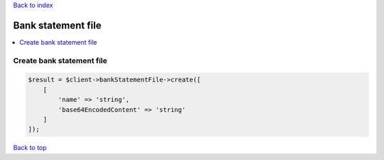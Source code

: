 .. _top:
.. title:: Bank statement file

`Back to index <index.rst>`_

===================
Bank statement file
===================

.. contents::
    :local:


Create bank statement file
``````````````````````````

.. code-block:: php
    
    $result = $client->bankStatementFile->create([
        [
            'name' => 'string',
            'base64EncodedContent' => 'string'
        ]
    ]);


`Back to top <#top>`_
